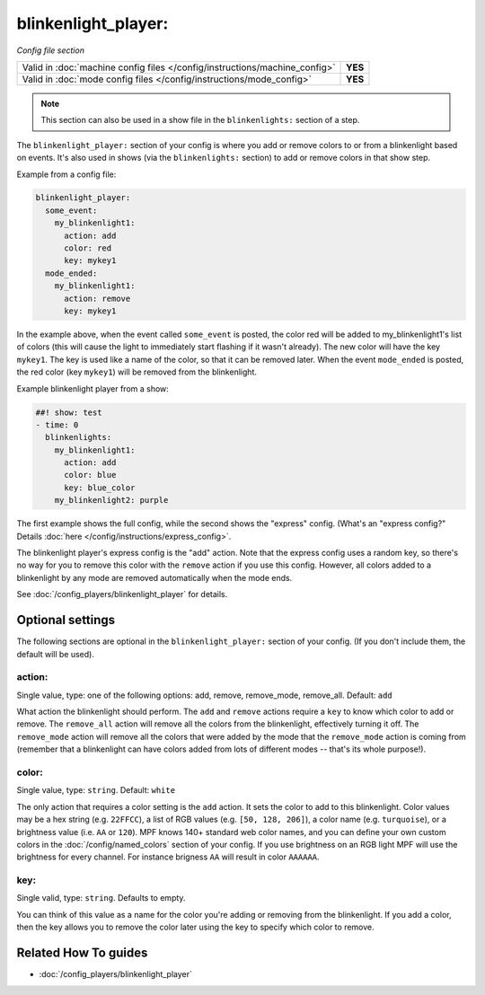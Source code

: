 blinkenlight_player:
====================

*Config file section*

+----------------------------------------------------------------------------+---------+
| Valid in :doc:`machine config files </config/instructions/machine_config>` | **YES** |
+----------------------------------------------------------------------------+---------+
| Valid in :doc:`mode config files </config/instructions/mode_config>`       | **YES** |
+----------------------------------------------------------------------------+---------+

.. note:: This section can also be used in a show file in the ``blinkenlights:`` section of a step.

.. overview

The ``blinkenlight_player:`` section of your config is where you add or remove
colors to or from a blinkenlight based on events. It's also used in shows
(via the ``blinkenlights:`` section) to add or remove colors in that show step.

Example from a config file:

.. code-block:: mpf-config

    blinkenlight_player:
      some_event:
        my_blinkenlight1:
          action: add
          color: red
          key: mykey1
      mode_ended:
        my_blinkenlight1:
          action: remove
          key: mykey1

In the example above, when the event called ``some_event`` is posted,
the color red will be added to my_blinkenlight1's list of colors (this will
cause the light to immediately start flashing if it wasn't already).  The new
color will have the key ``mykey1``.  The key is used like a name of the color,
so that it can be removed later.
When the event ``mode_ended`` is posted, the red color (key ``mykey1``) will be
removed from the blinkenlight.

Example blinkenlight player from a show:

.. code-block:: mpf-config

    ##! show: test
    - time: 0
      blinkenlights:
        my_blinkenlight1:
          action: add
          color: blue
          key: blue_color
        my_blinkenlight2: purple

The first example shows the full config, while the second shows the
"express" config. (What's an "express config?" Details :doc:`here </config/instructions/express_config>`.

The blinkenlight player's express config is the "add" action.  Note that the
express config uses a random key, so there's no way for you to remove this
color with the ``remove`` action if you use this config. However, all colors added
to a blinkenlight by any mode are removed automatically when the mode ends.

See :doc:`/config_players/blinkenlight_player` for details.

.. config


Optional settings
-----------------

The following sections are optional in the ``blinkenlight_player:`` section of
your config. (If you don't include them, the default will be used).

action:
~~~~~~~
Single value, type: one of the following options: add, remove, remove_mode, remove_all.
Default: ``add``

What action the blinkenlight should perform. The ``add`` and ``remove`` actions
require a ``key`` to know which color to add or remove.  The ``remove_all``
action will remove all the colors from the blinkenlight, effectively turning it
off.  The ``remove_mode`` action will remove all the colors that were added by
the mode that the ``remove_mode`` action is coming from (remember that a
blinkenlight can have colors added from lots of different modes -- that's its
whole purpose!).

color:
~~~~~~
Single value, type: ``string``. Default: ``white``

The only action that requires a color setting is the ``add`` action.  It sets
the color to add to this blinkenlight. Color values may be a hex string
(e.g. ``22FFCC``), a list of RGB values (e.g. ``[50, 128, 206]``), a color name
(e.g. ``turquoise``), or a brightness value (i.e. ``AA`` or ``120``).
MPF knows 140+ standard web color names, and you can define your own custom
colors in the :doc:`/config/named_colors` section of your config.
If you use brightness on an RGB light MPF will use the brightness for every
channel.
For instance brigness ``AA`` will result in color ``AAAAAA``.

key:
~~~~
Single valid, type: ``string``. Defaults to empty.

You can think of this value as a name for the color you're adding or removing
from the blinkenlight.  If you add a color, then the key allows you to remove
the color later using the key to specify which color to remove.

Related How To guides
---------------------

* :doc:`/config_players/blinkenlight_player`

